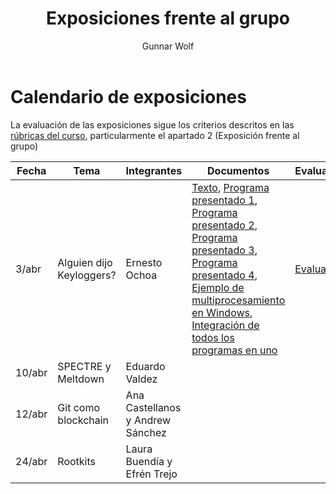 #+title: Exposiciones frente al grupo
#+author: Gunnar Wolf

* Calendario de exposiciones
La evaluación de las exposiciones sigue los criterios descritos en las
[[http://gwolf.sistop.org/rubricas.pdf][rúbricas del curso]], particularmente el apartado 2 (Exposición frente
al grupo)

|--------+--------------------------+----------------------------------+-----------------------------------------------------------------------------------------------------------------------------------------------------------------------------------------+------------|
| Fecha  | Tema                     | Integrantes                      | Documentos                                                                                                                                                                              | Evaluación |
|--------+--------------------------+----------------------------------+-----------------------------------------------------------------------------------------------------------------------------------------------------------------------------------------+------------|
| 3/abr  | Alguien dijo Keyloggers? | Ernesto Ochoa                    | [[./OchoaLuis-PalomequeJose/README.md][Texto]], [[./OchoaLuis-PalomequeJose/miniapp_1.py][Programa presentado 1]], [[./OchoaLuis-PalomequeJose/miniapp_2.py][Programa presentado 2]], [[./OchoaLuis-PalomequeJose/miniapp_3.py][Programa presentado 3]], [[./OchoaLuis-PalomequeJose/miniapp_4.py][Programa presentado 4]], [[./OchoaLuis-PalomequeJose/multiprocessing_example.py][Ejemplo de multiprocesamiento en Windows]],  [[./OchoaLuis-PalomequeJose/Final.py][Integración de todos los programas en uno]] | [[./OchoaLuis-PalomequeJose/evaluacion.org][Evaluación]] |
| 10/abr | SPECTRE y Meltdown       | Eduardo Valdez                   |                                                                                                                                                                                         |            |
| 12/abr | Git como blockchain      | Ana Castellanos y Andrew Sánchez |                                                                                                                                                                                         |            |
| 24/abr | Rootkits                 | Laura Buendía y Efrén Trejo      |                                                                                                                                                                                         |            |
|--------+--------------------------+----------------------------------+-----------------------------------------------------------------------------------------------------------------------------------------------------------------------------------------+------------|
